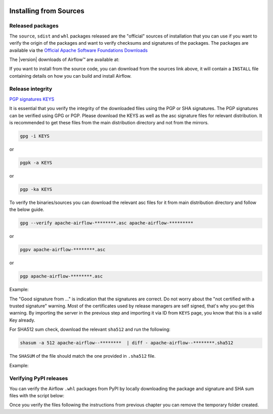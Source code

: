  .. Licensed to the Apache Software Foundation (ASF) under one
    or more contributor license agreements.  See the NOTICE file
    distributed with this work for additional information
    regarding copyright ownership.  The ASF licenses this file
    to you under the Apache License, Version 2.0 (the
    "License"); you may not use this file except in compliance
    with the License.  You may obtain a copy of the License at

 ..   http://www.apache.org/licenses/LICENSE-2.0

 .. Unless required by applicable law or agreed to in writing,
    software distributed under the License is distributed on an
    "AS IS" BASIS, WITHOUT WARRANTIES OR CONDITIONS OF ANY
    KIND, either express or implied.  See the License for the
    specific language governing permissions and limitations
    under the License.

Installing from Sources
-----------------------

Released packages
'''''''''''''''''

.. jinja:: official_download_page

    This page describes downloading and verifying Airflow™ version
    ``{{ airflow_version }}`` using officially released packages.
    You can also install ``Apache Airflow`` - as most Python packages - via :doc:`PyPI <installing-from-pypi>`.
    You can choose different version of Airflow by selecting different version from the drop-down at
    the top-left of the page.

The ``source``, ``sdist`` and ``whl`` packages released are the "official" sources of installation that you
can use if you want to verify the origin of the packages and want to verify checksums and signatures of
the packages. The packages are available via the
`Official Apache Software Foundations Downloads <http://ws.apache.org/mirrors.cgi>`_


The |version| downloads of Airflow™ are available at:

.. jinja:: official_download_page

    * `Sources package <{{ closer_lua_url }}/apache-airflow-{{ airflow_version }}-source.tar.gz>`__ (`asc <{{ base_url }}/apache-airflow-{{ airflow_version }}-source.tar.gz.asc>`__, `sha512 <{{ base_url }}/apache-airflow-{{ airflow_version }}-source.tar.gz.sha512>`__)
    * `Sdist package <{{ closer_lua_url }}/apache-airflow-{{ airflow_version }}.tar.gz>`__ (`asc <{{ base_url }}/apache-airflow-{{ airflow_version }}.tar.gz.asc>`__, `sha512 <{{ base_url }}/apache-airflow-{{ airflow_version }}.tar.gz.sha512>`__)
    * `Whl package <{{ closer_lua_url }}/apache_airflow-{{ airflow_version }}-py3-none-any.whl>`__ (`asc <{{ base_url }}/apache_airflow-{{ airflow_version }}-py3-none-any.whl.asc>`__, `sha512 <{{ base_url }}/apache_airflow-{{ airflow_version }}-py3-none-any.whl.sha512>`__)

If you want to install from the source code, you can download from the sources link above, it will contain
a ``INSTALL`` file containing details on how you can build and install Airflow.

Release integrity
'''''''''''''''''

`PGP signatures KEYS <https://downloads.apache.org/airflow/KEYS>`__

It is essential that you verify the integrity of the downloaded files using the PGP or SHA signatures.
The PGP signatures can be verified using GPG or PGP. Please download the KEYS as well as the asc
signature files for relevant distribution. It is recommended to get these files from the
main distribution directory and not from the mirrors.

.. code-block:: bash

    gpg -i KEYS

or

.. code-block:: bash

    pgpk -a KEYS

or

.. code-block:: bash

    pgp -ka KEYS

To verify the binaries/sources you can download the relevant asc files for it from main
distribution directory and follow the below guide.

.. code-block:: bash

    gpg --verify apache-airflow-********.asc apache-airflow-*********

or

.. code-block:: bash

    pgpv apache-airflow-********.asc

or

.. code-block:: bash

    pgp apache-airflow-********.asc

Example:

.. code-block:: console
    :substitutions:

    $ gpg --verify apache-airflow-|version|-source.tar.gz.asc apache-airflow-|version|-source.tar.gz
      gpg: Signature made Sat 11 Sep 12:49:54 2021 BST
      gpg:                using RSA key CDE15C6E4D3A8EC4ECF4BA4B6674E08AD7DE406F
      gpg:                issuer "kaxilnaik@apache.org"
      gpg: Good signature from "Kaxil Naik <kaxilnaik@apache.org>" [unknown]
      gpg:                 aka "Kaxil Naik <kaxilnaik@gmail.com>" [unknown]
      gpg: WARNING: The key's User ID is not certified with a trusted signature!
      gpg:          There is no indication that the signature belongs to the owner.
      Primary key fingerprint: CDE1 5C6E 4D3A 8EC4 ECF4  BA4B 6674 E08A D7DE 406F

The "Good signature from ..." is indication that the signatures are correct.
Do not worry about the "not certified with a trusted signature" warning. Most of the certificates used
by release managers are self signed, that's why you get this warning. By importing the server in the
previous step and importing it via ID from ``KEYS`` page, you know that this is a valid Key already.

For SHA512 sum check, download the relevant ``sha512`` and run the following:

.. code-block:: bash

    shasum -a 512 apache-airflow--********  | diff - apache-airflow--********.sha512

The ``SHASUM`` of the file should match the one provided in ``.sha512`` file.

Example:

.. code-block:: bash
    :substitutions:

    shasum -a 512 apache-airflow-|version|-source.tar.gz  | diff - apache-airflow-|version|-source.tar.gz.sha512


Verifying PyPI releases
'''''''''''''''''''''''

You can verify the Airflow ``.whl`` packages from PyPI by locally downloading the package and signature
and SHA sum files with the script below:


.. jinja:: official_download_page

    .. code-block:: bash

        #!/bin/bash
        AIRFLOW_VERSION="{{ airflow_version }}"
        airflow_download_dir="$(mktemp -d)"
        pip download --no-deps "apache-airflow==${AIRFLOW_VERSION}" --dest "${airflow_download_dir}"
        curl "https://downloads.apache.org/airflow/${AIRFLOW_VERSION}/apache_airflow-${AIRFLOW_VERSION}-py3-none-any.whl.asc" \
            -L -o "${airflow_download_dir}/apache_airflow-${AIRFLOW_VERSION}-py3-none-any.whl.asc"
        curl "https://downloads.apache.org/airflow/${AIRFLOW_VERSION}/apache_airflow-${AIRFLOW_VERSION}-py3-none-any.whl.sha512" \
            -L -o "${airflow_download_dir}/apache_airflow-${AIRFLOW_VERSION}-py3-none-any.whl.sha512"
        echo
        echo "Please verify files downloaded to ${airflow_download_dir}"
        ls -la "${airflow_download_dir}"
        echo

Once you verify the files following the instructions from previous chapter you can remove the temporary
folder created.
